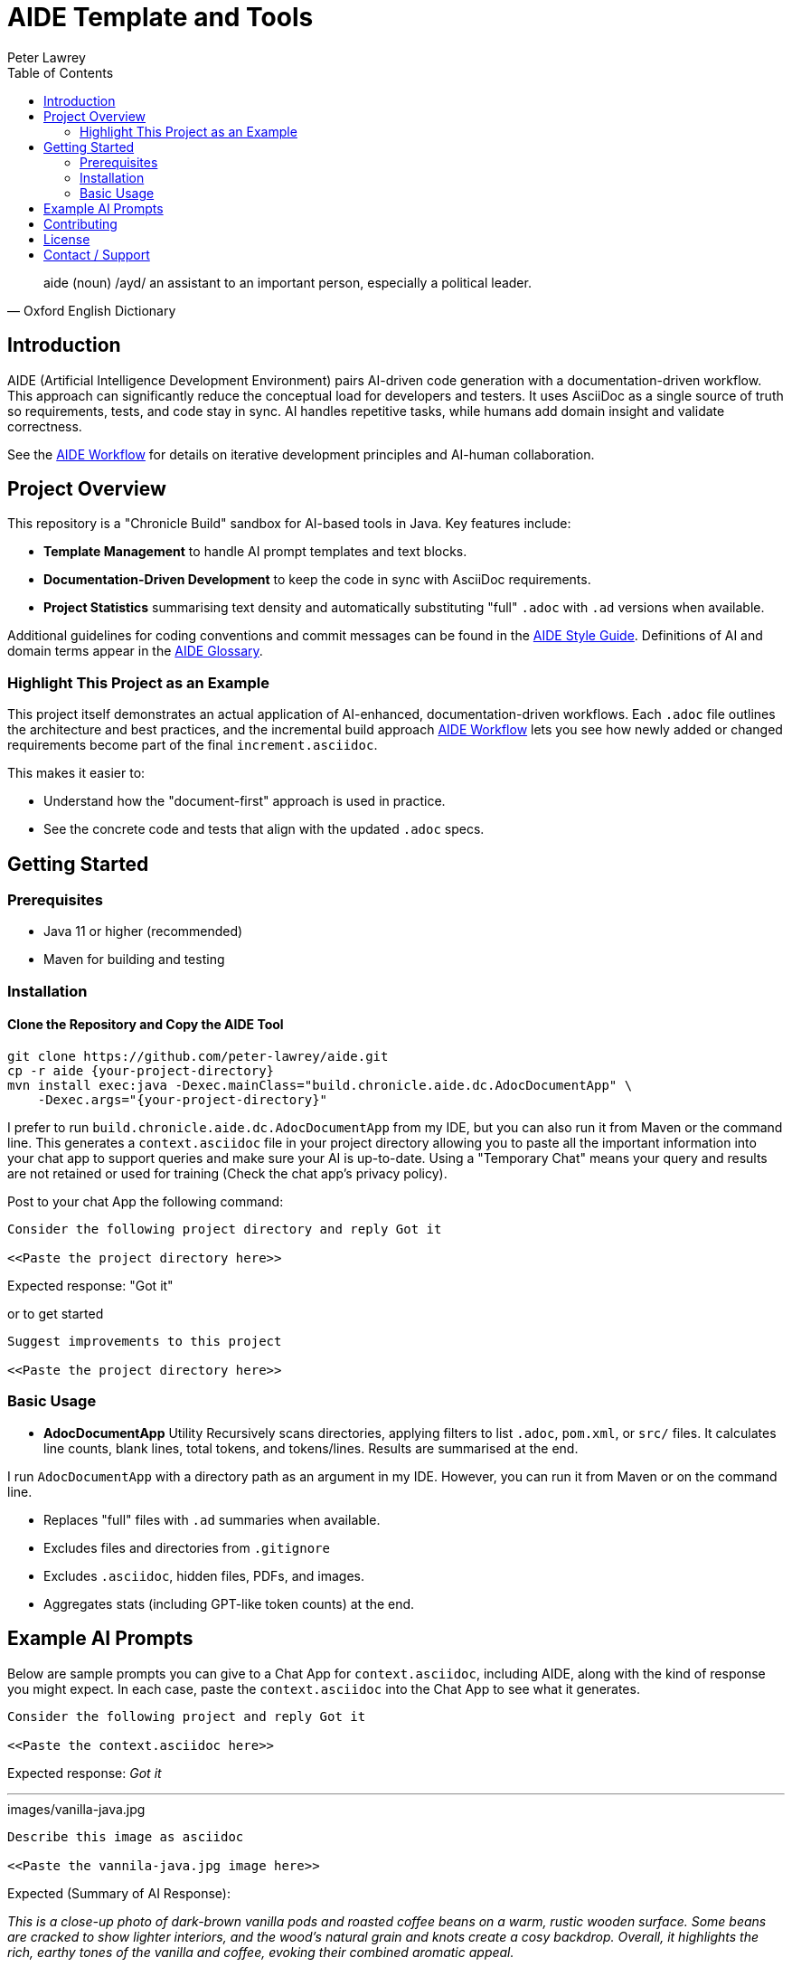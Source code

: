 = AIDE Template and Tools
:doctype: index
:author: Peter Lawrey
:lang: en-GB
:toc:

[quote, Oxford English Dictionary]
aide (noun) /ayd/ an assistant to an important person, especially a political leader.

toc::[]

== Introduction

AIDE (Artificial Intelligence Development Environment) pairs AI-driven code generation with a documentation-driven workflow. This approach can significantly reduce the conceptual load for developers and testers.
It uses AsciiDoc as a single source of truth so requirements, tests, and code stay in sync.
AI handles repetitive tasks, while humans add domain insight and validate correctness.

See the link:aide/aide-workflow.adoc[AIDE Workflow] for details on iterative development principles and AI-human collaboration.

== Project Overview

This repository is a "Chronicle Build" sandbox for AI-based tools in Java.
Key features include:

- **Template Management** to handle AI prompt templates and text blocks.
- **Documentation-Driven Development** to keep the code in sync with AsciiDoc requirements.
- **Project Statistics** summarising text density and automatically substituting "full" `.adoc` with `.ad` versions when available.

Additional guidelines for coding conventions and commit messages can be found in the link:aide/aide-style-guide.adoc[AIDE Style Guide].
Definitions of AI and domain terms appear in the link:aide/aide-glossary.adoc[AIDE Glossary].

=== Highlight This Project as an Example

This project itself demonstrates an actual application of AI-enhanced, documentation-driven workflows.
Each `.adoc` file outlines the architecture and best practices, and the incremental build approach link:aide/aide-workflow.adoc[AIDE Workflow] lets you see how newly added or changed requirements become part of the final `increment.asciidoc`.

This makes it easier to:

- Understand how the "document-first" approach is used in practice.
- See the concrete code and tests that align with the updated `.adoc` specs.

== Getting Started

=== Prerequisites

* Java 11 or higher (recommended)
* Maven for building and testing

=== Installation

==== Clone the Repository and Copy the AIDE Tool

----
git clone https://github.com/peter-lawrey/aide.git
cp -r aide {your-project-directory}
mvn install exec:java -Dexec.mainClass="build.chronicle.aide.dc.AdocDocumentApp" \
    -Dexec.args="{your-project-directory}"
----

I prefer to run `build.chronicle.aide.dc.AdocDocumentApp` from my IDE, but you can also run it from Maven or the command line. This generates a `context.asciidoc` file in your project directory allowing you to paste all the important information into your chat app to support queries and make sure your AI is up-to-date. Using a "Temporary Chat" means your query and results are not retained or used for training (Check the chat app's privacy policy).

Post to your chat App the following command:

----
Consider the following project directory and reply Got it

<<Paste the project directory here>>
----

Expected response: "Got it"

or to get started

----
Suggest improvements to this project

<<Paste the project directory here>>
----

=== Basic Usage

* **AdocDocumentApp** Utility
Recursively scans directories, applying filters to list `.adoc`, `pom.xml`, or `src/` files.
It calculates line counts, blank lines, total tokens, and tokens/lines.
Results are summarised at the end.

I run `AdocDocumentApp` with a directory path as an argument in my IDE.
However, you can run it from Maven or on the command line.

- Replaces "full" files with `.ad` summaries when available.
- Excludes files and directories from `.gitignore`
- Excludes `.asciidoc`, hidden files, PDFs, and images.
- Aggregates stats (including GPT-like token counts) at the end.

== Example AI Prompts

Below are sample prompts you can give to a Chat App for `context.asciidoc`, including AIDE, along with the kind of response you might expect.
In each case, paste the `context.asciidoc` into the Chat App to see what it generates.

[source]
----
Consider the following project and reply Got it

<<Paste the context.asciidoc here>>
----

Expected response: _Got it_

'''

.images/vanilla-java.jpg
[source]
----
Describe this image as asciidoc

<<Paste the vannila-java.jpg image here>>
----

Expected (Summary of AI Response):

_This is a close-up photo of dark-brown vanilla pods and roasted coffee beans on a warm, rustic wooden surface.
Some beans are cracked to show lighter interiors, and the wood's natural grain and knots create a cosy backdrop.
Overall, it highlights the rich, earthy tones of the vanilla and coffee, evoking their combined aromatic appeal._

'''

[source]
----
Give a high-performance sample program for event logging and processing.
----

Expected (Summary of AI Response):

- The AI generates a Java program using Chronicle Queue for low-latency event logging and processing.
- It includes a Maven dependency and a brief description of the Chronicle Queue.

'''

[source]
----
Give a Java example of a high-performance key-value store
----

Expected (Summary of AI Response):

- The AI generates a Java program using Chronicle Map for a high-performance key-value store.
- It includes a Maven dependency and a brief description of the Chronicle Map.

See link:aide/examples.adoc[Examples with AIDE] for more examples.

'''

== Contributing

Contributions are welcome.
See link:CONTRIBUTING.adoc[CONTRIBUTING.adoc] for coding style, branching, and pull-request guidelines.
Bug reports and feature suggestions help the project grow.

== License

This project is licensed under the Apache 2.0 License.
You agree to license your contributions under Apache 2.0 by submitting patches or pull requests.

== Contact / Support

Open a GitHub issue to report bugs, ask questions, or request features.
Feel free to share roadmap ideas or suggest improvements.
